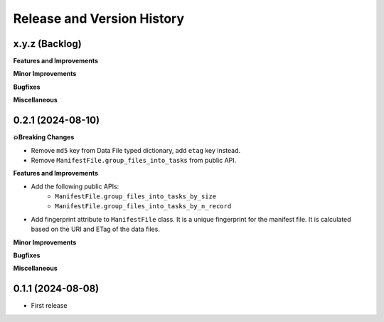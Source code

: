 .. _release_history:

Release and Version History
==============================================================================


x.y.z (Backlog)
~~~~~~~~~~~~~~~~~~~~~~~~~~~~~~~~~~~~~~~~~~~~~~~~~~~~~~~~~~~~~~~~~~~~~~~~~~~~~~
**Features and Improvements**

**Minor Improvements**

**Bugfixes**

**Miscellaneous**


0.2.1 (2024-08-10)
~~~~~~~~~~~~~~~~~~~~~~~~~~~~~~~~~~~~~~~~~~~~~~~~~~~~~~~~~~~~~~~~~~~~~~~~~~~~~~
**💥Breaking Changes**

- Remove ``md5`` key from Data File typed dictionary, add ``etag`` key instead.
- Remove ``ManifestFile.group_files_into_tasks`` from public API.


**Features and Improvements**

- Add the following public APIs:
    - ``ManifestFile.group_files_into_tasks_by_size``
    - ``ManifestFile.group_files_into_tasks_by_n_record``
- Add fingerprint attribute to ``ManifestFile`` class. It is a unique fingerprint for the manifest file. It is calculated based on the URI and ETag of the data files.


**Minor Improvements**

**Bugfixes**

**Miscellaneous**


0.1.1 (2024-08-08)
~~~~~~~~~~~~~~~~~~~~~~~~~~~~~~~~~~~~~~~~~~~~~~~~~~~~~~~~~~~~~~~~~~~~~~~~~~~~~~
- First release
